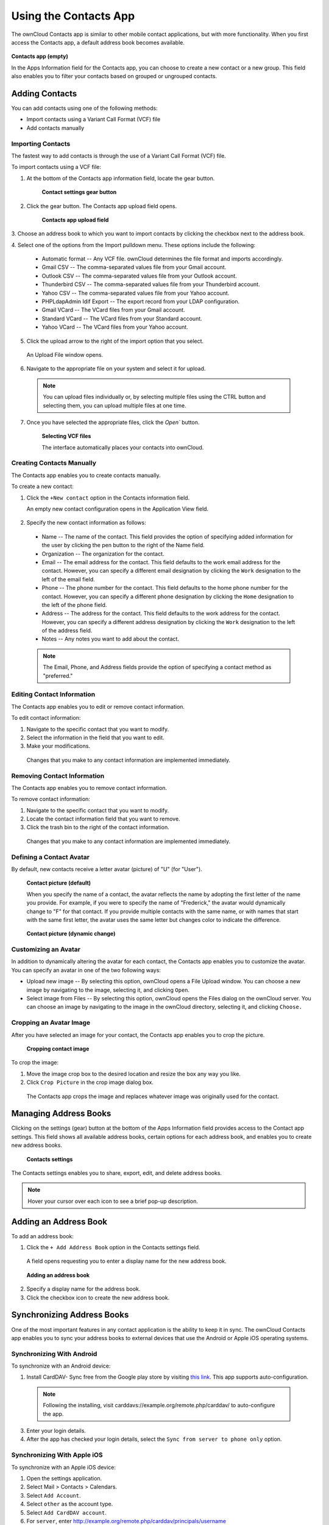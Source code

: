 Using the Contacts App
======================

The ownCloud Contacts app is similar to other mobile contact applications, but 
with more functionality.  When you first access the Contacts app, a default 
address book becomes available.

.. figure:: ../images/contacts_empty.png
  :scale: 75%

**Contacts app (empty)**

In the Apps Information field for the Contacts app, you can choose to create a
new contact or a new group.  This field also enables you to filter your contacts
based on grouped or ungrouped contacts.

Adding Contacts
---------------
You can add contacts using one of the following methods:

* Import contacts using a Variant Call Format (VCF) file

* Add contacts manually

Importing Contacts
~~~~~~~~~~~~~~~~~~

The fastest way to add contacts is through the use of a Variant Call Format
(VCF) file.

To import contacts using a VCF file:

1. At the bottom of the Contacts app information field, locate the gear button.

  .. figure:: ../images/contact_bottombar.png

     **Contact settings gear button**

2. Click the gear button. The Contacts app upload field opens. 

  .. figure:: ../images/contact_uploadbutton.png

   **Contacts app upload field**

3. Choose an address book to which you want to import contacts by clicking the
checkbox next to the address book.

4. Select one of the options from the Import pulldown menu.  These options
include the following:

  - Automatic format -- Any VCF file. ownCloud determines the file format and 
    imports accordingly.
	
  - Gmail CSV -- The comma-separated values file from your Gmail account.
  
  - Outlook CSV -- The comma-separated values file from your Outlook account.
  
  - Thunderbird CSV -- The comma-separated values file from your Thunderbird 
    account.
	
  - Yahoo CSV -- The comma-separated values file from your Yahoo account.
  
  - PHPLdapAdmin Idif Export -- The export record from your LDAP configuration.
  
  - Gmail VCard -- The VCard files from your Gmail account.
  
  - Standard VCard -- The VCard files from your Standard account.
	
  - Yahoo VCard  -- The VCard files from your Yahoo account.
   
5. Click the upload arrow to the right of the import option that you select. 

  An Upload File window opens.
  
6. Navigate to the appropriate file on your system and select it for upload.

  .. note:: You can upload files individually or, by selecting multiple files 
    using the CTRL button and selecting them, you can upload multiple files at
    one time.

7. Once you have selected the appropriate files, click the `Open`` button.

  .. figure:: ../images/contact_vcfpick.jpg

    **Selecting VCF files**

    The interface automatically places your contacts into ownCloud.


Creating Contacts Manually
~~~~~~~~~~~~~~~~~~~~~~~~~~

The Contacts app enables you to create contacts manually.  

To create a new contact:

1. Click the ``+New contact`` option in the Contacts information field.

   An empty new contact configuration opens in the Application View field.
  
  .. figure:: ../images/contact_new.png
  
2. Specify the new contact information as follows:

  - Name -- The name of the contact.  This field provides the option of 
    specifying added information for the user by clicking the pen button to the
    right of the Name field.
	
  - Organization -- The organization for the contact.
  
  - Email -- The email address for the contact. This field defaults to the work
    email address for the contact.  However, you can specify a different email 
    designation by clicking the ``Work`` designation to the left of the email
    field.
	
  - Phone -- The phone number for the contact. This field defaults to the home
    phone number for the contact.  However, you can specify a different phone 
    designation by clicking the ``Home`` designation to the left of the phone
    field.
	
  - Address -- The address for the contact. This field defaults to the work
    address for the contact.  However, you can specify a different address 
    designation by clicking the ``Work`` designation to the left of the address
    field.
	
  - Notes -- Any notes you want to add about the contact.
  
  .. note:: The Email, Phone, and Address fields provide the option of
    specifying a contact method as "preferred."
  
Editing Contact Information
~~~~~~~~~~~~~~~~~~~~~~~~~~~

The Contacts app enables you to edit or remove contact information.

To edit contact information:

1. Navigate to the specific contact that you want to modify.

2. Select the information in the field that you want to edit.

3. Make your modifications.

  Changes that you make to any contact information are implemented immediately.
  
Removing Contact Information
~~~~~~~~~~~~~~~~~~~~~~~~~~~~

The Contacts app enables you to remove contact information.

To remove contact information:

1. Navigate to the specific contact that you want to modify.

2. Locate the contact information field that you want to remove.

3. Click the trash bin to the right of the contact information.

  Changes that you make to any contact information are implemented immediately.


Defining a Contact Avatar
~~~~~~~~~~~~~~~~~~~~~~~~~

By default, new contacts receive a letter avatar (picture) of "U" (for "User").

.. figure:: ../images/contact_picture_default.png

  **Contact picture (default)**
 
  When you specify the name of a contact, the avatar reflects the name by adopting
  the first letter of the name you provide.  For example, if you were to specify 
  the name of "Frederick," the avatar would dynamically change to "F" for that 
  contact.  If you provide multiple contacts with the same name, or with names 
  that start with the same first letter, the avatar uses the same letter but 
  changes color to indicate the difference.
 
.. figure:: ../images/contact_picture.png

  **Contact picture (dynamic change)**

Customizing an Avatar
~~~~~~~~~~~~~~~~~~~~~

In addition to dynamically altering the avatar for each contact, the Contacts 
app enables you to customize the avatar. You can specify an avatar in one of the
two following ways:

- Upload new image -- By selecting this option, ownCloud opens a File Upload 
  window.  You can choose a new image by navigating to the image, selecting it, 
  and clicking ``Open``.
  
- Select image from Files -- By selecting this option, ownCloud opens the Files
  dialog on the ownCloud server.  You can choose an image by navigating to the image
  in the ownCloud directory, selecting it, and clicking ``Choose.``

Cropping an Avatar Image
~~~~~~~~~~~~~~~~~~~~~~~~

After you have selected an image for your contact, the Contacts app enables you
to crop the picture.

.. figure:: ../images/contact_crop.jpg

   **Cropping contact image**

To crop the image:

1. Move the image crop box to the desired location and resize the box any way 
   you like.

2. Click ``Crop Picture`` in the crop image dialog box.

  The Contacts app crops the image and replaces whatever image was originally 
  used for the contact.

Managing Address Books
----------------------

Clicking on the settings (gear) button at the bottom of the Apps Information 
field provides access to the Contact app settings. This field shows all 
available address books, certain options for each address book, and enables you
to create new address books.

.. figure:: ../images/contacts_settings.png

   **Contacts settings**

The Contacts settings enables you to share, export, edit, and delete address 
books.

.. note:: Hover your cursor over each icon to see a brief pop-up description.

Adding an Address Book
----------------------

To add an address book:

1. Click the ``+ Add Address Book`` option in the Contacts settings field.

  A field opens requesting you to enter a display name for the new address book.
  
  .. figure:: ../images/contact_address_book_add.png
  
  **Adding an address book**

2. Specify a display name for the address book.

3. Click the checkbox icon to create the new address book.


Synchronizing Address Books
---------------------------

One of the most important features in any contact application is the ability to 
keep it in sync.  The ownCloud Contacts app enables you to sync your address
books to external devices that use the Android or Apple iOS operating systems.


Synchronizing With Android
~~~~~~~~~~~~~~~~~~~~~~~~~~

To synchronize with an Android device:

1) Install CardDAV- Sync free from the Google play store by visiting `this link <https://play.google.com/store/apps/details?id=org.dmfs.carddav.sync>`_.
   This app supports auto-configuration.
  
  .. note:: Following the installing, visit carddavs://example.org/remote.php/carddav/ to auto-configure the app.

3) Enter your login details.

4) After the app has checked your login details, select the ``Sync from server to phone only`` option.

.. figure:: ../images/contact_syncopt.jpg

Synchronizing With Apple iOS
~~~~~~~~~~~~~~~~~~~~~~~~~~~~

To synchronize with an Apple iOS device:

1. Open the settings application.

2. Select Mail > Contacts > Calendars.

3. Select ``Add Account``.

4. Select ``other`` as the account type.

5. Select ``Add CardDAV account``.

6. For ``server``, enter http://example.org/remote.php/carddav/principals/username

7. Specify your username and password.

8. Select Next.

9. If your server does not support SSL, a warning is displayed. Select ``Continue``.

10. If the iPhone is unable to verify the account information, perform the following:

  a. Click ``OK``.
  
  b. Select ``advanced settings``.

  c. Make sure ``Use SSL`` is set to "OFF".

  d. Change the port to ``80``.
  
  e. Return to "account information" and click ``Save``.

  Your contacts appear in the address book of your iPhone.


Using Other Synchronization Options
~~~~~~~~~~~~~~~~~~~~~~~~~~~~~~~~~~~

ownCloud provides the following alternative synchronization options:

- For Android devices, you can use an official Android app.  You can find this
  app `here <https://owncloud.org/install/>`_.
  
- For iOS (iPhone and iPad) devices, you can use their official app.  You can
  find this app `here <https://owncloud.org/install/>`_.

Troubleshooting
---------------

Are you having problems using the app? Have a look at the :doc:`troubleshooting` guide.

